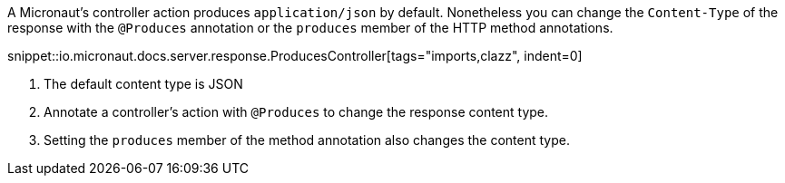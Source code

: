 A Micronaut's controller action produces `application/json` by default.
Nonetheless you can change the `Content-Type` of the response with the `@Produces` annotation or the `produces` member of the HTTP method annotations.

snippet::io.micronaut.docs.server.response.ProducesController[tags="imports,clazz", indent=0]

<1> The default content type is JSON
<2> Annotate a controller's action with `@Produces` to change the response content type.
<3> Setting the `produces` member of the method annotation also changes the content type.
